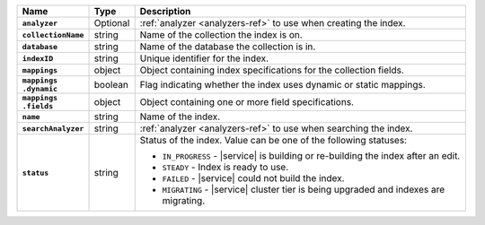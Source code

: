 .. list-table::
   :header-rows: 1
   :stub-columns: 1
   :widths: 15 10 75

   * - Name
     - Type
     - Description

   * - ``analyzer``
     - Optional
     - :ref:`analyzer <analyzers-ref>` to use when creating the
       index.

   * - ``collectionName``
     - string
     - Name of the collection the index is on.

   * - ``database``
     - string
     - Name of the database the collection is in.

   * - ``indexID``
     - string
     - Unique identifier for the index.

   * - ``mappings``
     - object
     - Object containing index specifications for the collection
       fields.

   * - | ``mappings``
       | ``.dynamic``
     - boolean
     - Flag indicating whether the index uses dynamic or static
       mappings.

   * - | ``mappings``
       | ``.fields``
     - object
     - Object containing one or more field specifications.

   * - ``name``
     - string
     - Name of the index.

   * - ``searchAnalyzer``
     - string
     - :ref:`analyzer <analyzers-ref>` to use when searching the
       index.

   * - ``status``
     - string
     - Status of the index. Value can be one of the following statuses: 

       - ``IN_PROGRESS`` - |service| is building or re-building the 
         index after an edit.
       - ``STEADY`` - Index is ready to use.
       - ``FAILED`` - |service| could not build the index.
       - ``MIGRATING`` - |service| cluster tier is being upgraded and 
         indexes are migrating. 
